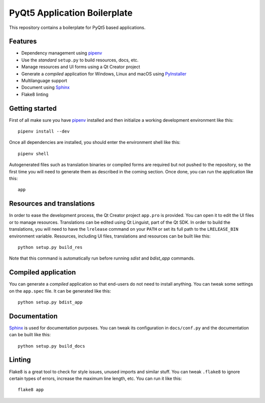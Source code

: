 PyQt5 Application Boilerplate
=============================

This repository contains a boilerplate for PyQt5 based applications.

.. image:: https://user-images.githubusercontent.com/25011557/36483230-da4620c6-1715-11e8-9ee5-c10053641440.png
    :alt: PyQt5 Application Boilerplate

Features
--------

- Dependency management using pipenv_
- Use the *standard* ``setup.py`` to build resources, docs, etc.
- Manage resources and UI forms using a Qt Creator project
- Generate a *compiled* application for Windows, Linux and macOS using
  PyInstaller_
- Multilanguage support
- Document using Sphinx_
- Flake8 linting

Getting started
---------------

First of all make sure you have pipenv_ installed and then initialize a
working development environment like this::

    pipenv install --dev

Once all dependencies are installed, you should enter the environment shell like
this::

    pipenv shell

Autogenerated files such as translation binaries or compiled forms are required
but not pushed to the repository, so the first time you will need to generate
them as described in the coming section. Once done, you can run the application
like this::

    app

Resources and translations
--------------------------

In order to ease the development process, the Qt Creator project ``app.pro`` is
provided. You can open it to edit the UI files or to manage resources.
Translations can be edited using Qt Linguist, part of the Qt SDK. In order to
build the translations, you will need to have the ``lrelease`` command on your
``PATH`` or set its full path to the ``LRELEASE_BIN`` environment variable.
Resources, including UI files, translations and resources can be built like
this::

    python setup.py build_res

Note that this command is automatically run before running `sdist` and
`bdist_app` commands.

Compiled application
--------------------

You can generate a *compiled* application so that end-users do not need to
install anything. You can tweak some settings on the ``app.spec`` file. It can
be generated like this::

    python setup.py bdist_app

Documentation
-------------

Sphinx_ is used for documentation purposes. You can tweak its configuration in
``docs/conf.py`` and the documentation can be built like this::

    python setup.py build_docs

Linting
-------

Flake8 is a great tool to check for style issues, unused imports and similar
stuff. You can tweak ``.flake8`` to ignore certain types of errors, increase the
maximum line length, etc. You can run it like this::

    flake8 app


.. _pipenv: https://docs.pipenv.org/
.. _PyInstaller: http://www.pyinstaller.org/
.. _Sphinx: http://www.sphinx-doc.org/
